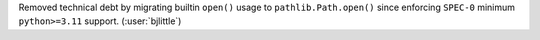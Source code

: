 Removed technical debt by migrating builtin ``open()`` usage to
``pathlib.Path.open()`` since enforcing ``SPEC-0`` minimum
``python>=3.11`` support. (:user:`bjlittle`)
